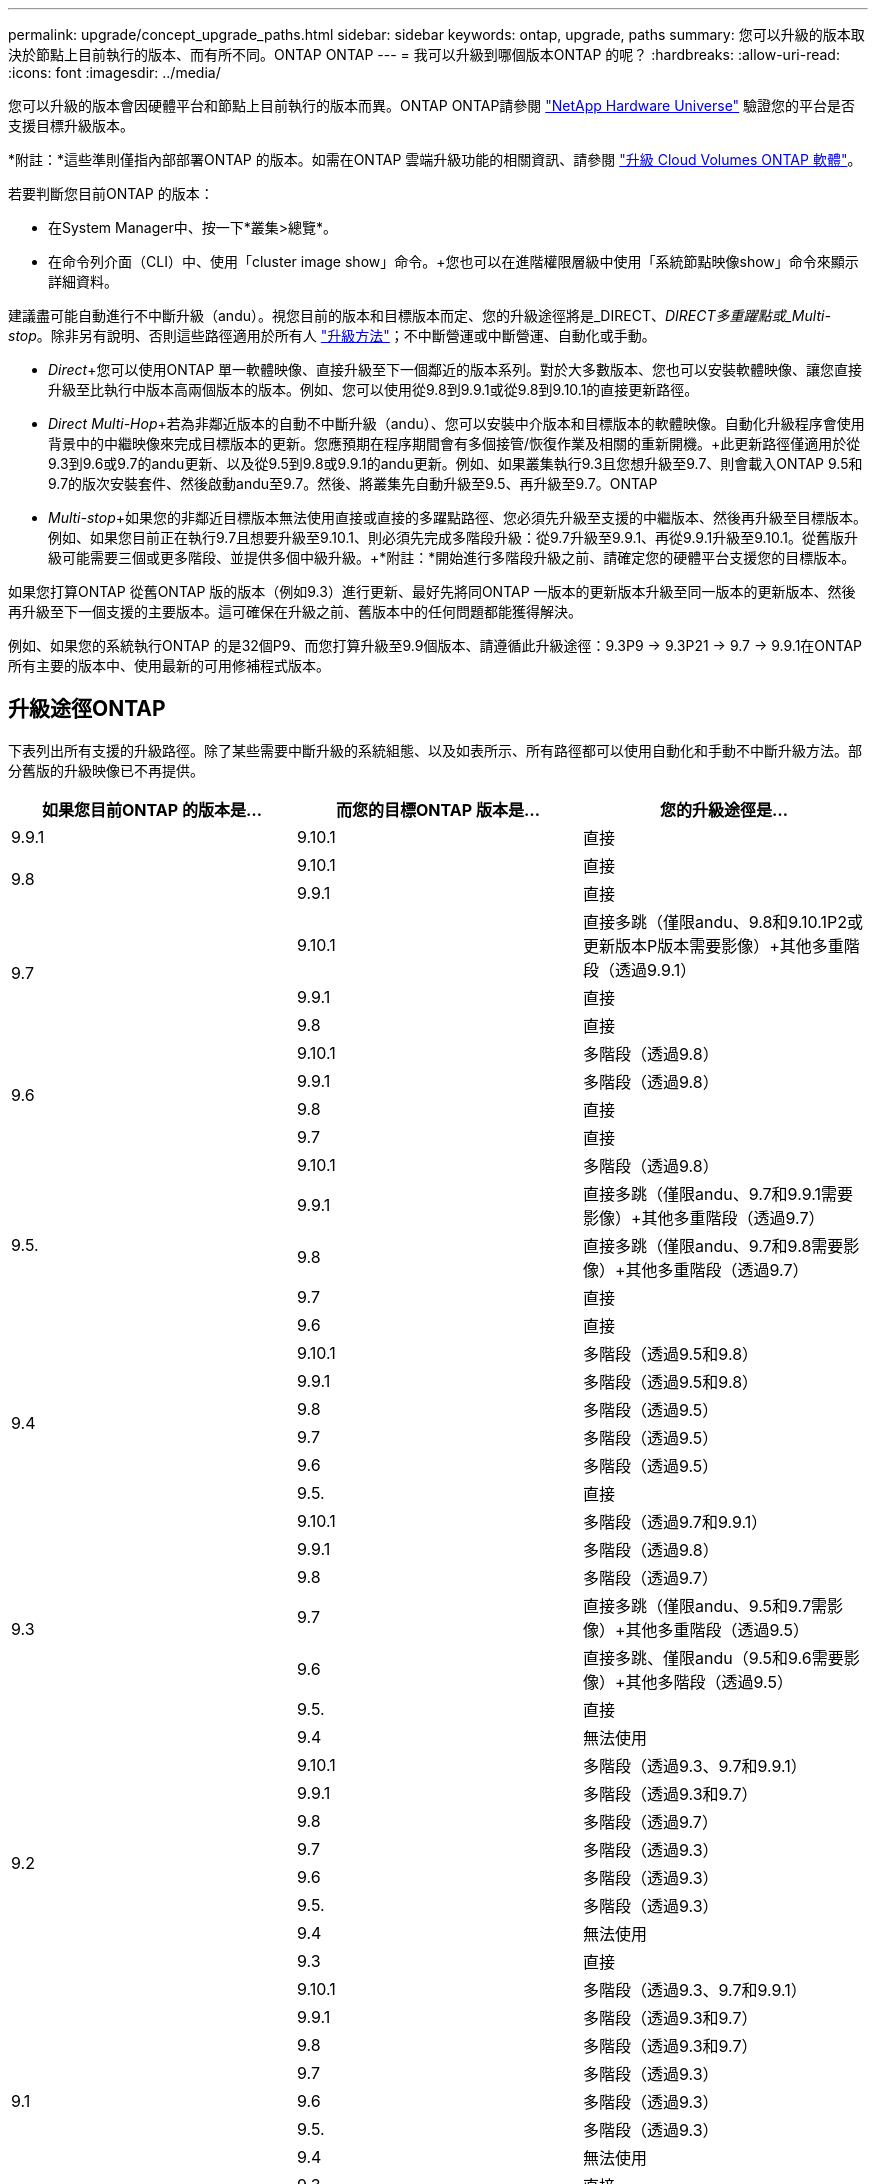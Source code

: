 ---
permalink: upgrade/concept_upgrade_paths.html 
sidebar: sidebar 
keywords: ontap, upgrade, paths 
summary: 您可以升級的版本取決於節點上目前執行的版本、而有所不同。ONTAP ONTAP 
---
= 我可以升級到哪個版本ONTAP 的呢？
:hardbreaks:
:allow-uri-read: 
:icons: font
:imagesdir: ../media/


[role="lead"]
您可以升級的版本會因硬體平台和節點上目前執行的版本而異。ONTAP ONTAP請參閱 https://hwu.netapp.com["NetApp Hardware Universe"^] 驗證您的平台是否支援目標升級版本。

*附註：*這些準則僅指內部部署ONTAP 的版本。如需在ONTAP 雲端升級功能的相關資訊、請參閱 https://docs.netapp.com/us-en/occm/task_updating_ontap_cloud.html["升級 Cloud Volumes ONTAP 軟體"^]。

若要判斷您目前ONTAP 的版本：

* 在System Manager中、按一下*叢集>總覽*。
* 在命令列介面（CLI）中、使用「cluster image show」命令。+您也可以在進階權限層級中使用「系統節點映像show」命令來顯示詳細資料。


建議盡可能自動進行不中斷升級（andu）。視您目前的版本和目標版本而定、您的升級途徑將是_DIRECT、_DIRECT多重躍點或_Multi-stop_。除非另有說明、否則這些路徑適用於所有人 link:concept_upgrade_methods.html["升級方法"]；不中斷營運或中斷營運、自動化或手動。

* _Direct_+您可以使用ONTAP 單一軟體映像、直接升級至下一個鄰近的版本系列。對於大多數版本、您也可以安裝軟體映像、讓您直接升級至比執行中版本高兩個版本的版本。例如、您可以使用從9.8到9.9.1或從9.8到9.10.1的直接更新路徑。
* _Direct Multi-Hop_+若為非鄰近版本的自動不中斷升級（andu）、您可以安裝中介版本和目標版本的軟體映像。自動化升級程序會使用背景中的中繼映像來完成目標版本的更新。您應預期在程序期間會有多個接管/恢復作業及相關的重新開機。+此更新路徑僅適用於從9.3到9.6或9.7的andu更新、以及從9.5到9.8或9.9.1的andu更新。例如、如果叢集執行9.3且您想升級至9.7、則會載入ONTAP 9.5和9.7的版次安裝套件、然後啟動andu至9.7。然後、將叢集先自動升級至9.5、再升級至9.7。ONTAP
* _Multi-stop_+如果您的非鄰近目標版本無法使用直接或直接的多躍點路徑、您必須先升級至支援的中繼版本、然後再升級至目標版本。例如、如果您目前正在執行9.7且想要升級至9.10.1、則必須先完成多階段升級：從9.7升級至9.9.1、再從9.9.1升級至9.10.1。從舊版升級可能需要三個或更多階段、並提供多個中級升級。+*附註：*開始進行多階段升級之前、請確定您的硬體平台支援您的目標版本。


如果您打算ONTAP 從舊ONTAP 版的版本（例如9.3）進行更新、最好先將同ONTAP 一版本的更新版本升級至同一版本的更新版本、然後再升級至下一個支援的主要版本。這可確保在升級之前、舊版本中的任何問題都能獲得解決。

例如、如果您的系統執行ONTAP 的是32個P9、而您打算升級至9.9個版本、請遵循此升級途徑：9.3P9 -> 9.3P21 -> 9.7 -> 9.9.1在ONTAP 所有主要的版本中、使用最新的可用修補程式版本。



== 升級途徑ONTAP

下表列出所有支援的升級路徑。除了某些需要中斷升級的系統組態、以及如表所示、所有路徑都可以使用自動化和手動不中斷升級方法。部分舊版的升級映像已不再提供。

[cols="3*"]
|===
| 如果您目前ONTAP 的版本是… | 而您的目標ONTAP 版本是… | 您的升級途徑是… 


| 9.9.1 | 9.10.1 | 直接 


.2+| 9.8 | 9.10.1 | 直接 


| 9.9.1 | 直接 


.3+| 9.7 | 9.10.1 | 直接多跳（僅限andu、9.8和9.10.1P2或更新版本P版本需要影像）+其他多重階段（透過9.9.1） 


| 9.9.1 | 直接 


| 9.8 | 直接 


.4+| 9.6 | 9.10.1 | 多階段（透過9.8） 


| 9.9.1 | 多階段（透過9.8） 


| 9.8 | 直接 


| 9.7 | 直接 


.5+| 9.5. | 9.10.1 | 多階段（透過9.8） 


| 9.9.1 | 直接多跳（僅限andu、9.7和9.9.1需要影像）+其他多重階段（透過9.7） 


| 9.8 | 直接多跳（僅限andu、9.7和9.8需要影像）+其他多重階段（透過9.7） 


| 9.7 | 直接 


| 9.6 | 直接 


.6+| 9.4 | 9.10.1 | 多階段（透過9.5和9.8） 


| 9.9.1 | 多階段（透過9.5和9.8） 


| 9.8 | 多階段（透過9.5） 


| 9.7 | 多階段（透過9.5） 


| 9.6 | 多階段（透過9.5） 


| 9.5. | 直接 


.7+| 9.3 | 9.10.1 | 多階段（透過9.7和9.9.1） 


| 9.9.1 | 多階段（透過9.8） 


| 9.8 | 多階段（透過9.7） 


| 9.7 | 直接多跳（僅限andu、9.5和9.7需影像）+其他多重階段（透過9.5） 


| 9.6 | 直接多跳、僅限andu（9.5和9.6需要影像）+其他多階段（透過9.5） 


| 9.5. | 直接 


| 9.4 | 無法使用 


.8+| 9.2 | 9.10.1 | 多階段（透過9.3、9.7和9.9.1） 


| 9.9.1 | 多階段（透過9.3和9.7） 


| 9.8 | 多階段（透過9.7） 


| 9.7 | 多階段（透過9.3） 


| 9.6 | 多階段（透過9.3） 


| 9.5. | 多階段（透過9.3） 


| 9.4 | 無法使用 


| 9.3 | 直接 


.9+| 9.1 | 9.10.1 | 多階段（透過9.3、9.7和9.9.1） 


| 9.9.1 | 多階段（透過9.3和9.7） 


| 9.8 | 多階段（透過9.3和9.7） 


| 9.7 | 多階段（透過9.3） 


| 9.6 | 多階段（透過9.3） 


| 9.5. | 多階段（透過9.3） 


| 9.4 | 無法使用 


| 9.3 | 直接 


| 9.2 | 無法使用 


.10+| 9.0 | 9.10.1 | 多階段（透過9.1、9.3、9.7和9.9.1） 


| 9.9.1 | 多階段（透過9.1、9.3和9.7） 


| 9.8 | 多階段（透過9.1、9.3和9.7） 


| 9.7 | 多階段（透過9.1和9.3） 


| 9.6 | 多階段（透過9.1和9.3） 


| 9.5. | 多階段（透過9.1和9.3） 


| 9.4 | 無法使用 


| 9.3 | 多階段（透過9.1） 


| 9.2 | 無法使用 


| 9.1 | 直接 
|===


== 將路徑從Data ONTAP 版本號的更新到ONTAP 版本號的更新到版本號的更新

請務必使用ONTAP 「請參閱NetApp Hardware Universe 」驗證您的平台是否能執行目標版本的更新。

*注意：* Data ONTAP 《Sept.8.3升級指南》錯誤地指出、在四節點叢集中、您應該規劃升級最後保留epsilon的節點。這不再是Data ONTAP 升級的必要條件、從版本號為32的版本開始。如需詳細資訊、請參閱 https://mysupport.netapp.com/site/bugs-online/product/ONTAP/BURT/805277["NetApp錯誤線上錯誤編號805277"^]。

來自於Data ONTAP:: 您可以直接升級ONTAP 至版本更新、然後依照所述升級至更新版本 <<ontap9_paths>>。
發行早於8.3.x的版本、包括8.2.x Data ONTAP:: 您必須先升級Data ONTAP 至se.3.x、然後升級ONTAP 至se.9.1、再升級至中所述的更新版本 <<ontap9_paths>>。

